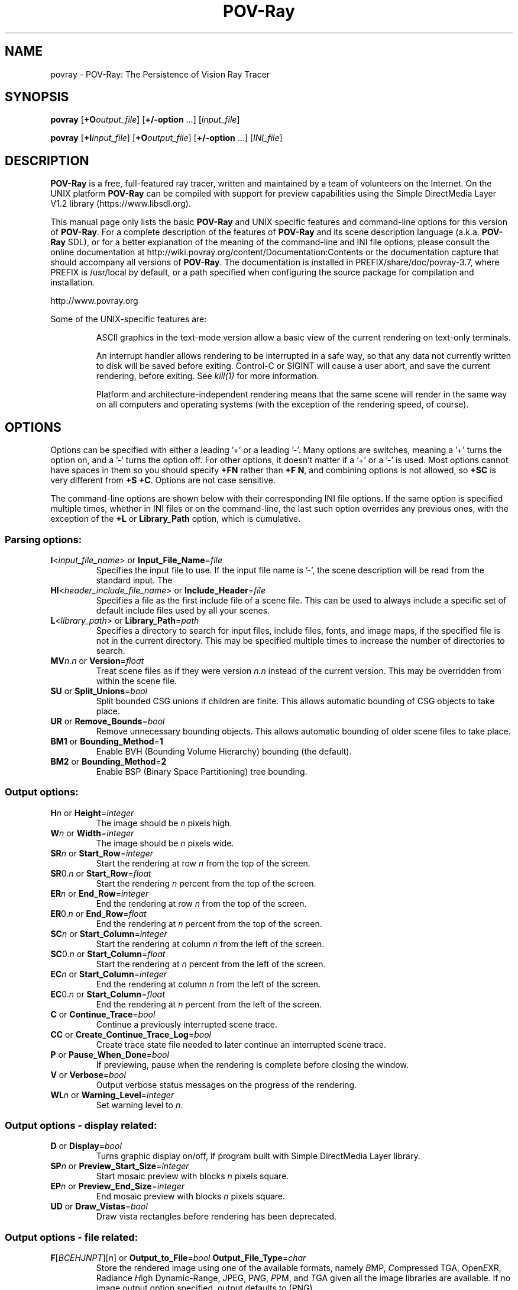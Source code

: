 .TH POV-Ray 1 "January 2017" "POV\-Team" "Version 3.7.2" \" -*- nroff -*-
.\" man page written by Andreas Dilger
.\" updated by Mark Gordon for POV-Ray 3.5
.\" updated by Nicolas Calimet and Christoph Hormann for POV-Ray 3.6
.\" updated by James Holsenback for POV-Ray 3.7
.\" updated by William F. Pokorny and Christoph Lipka for POV-Ray 3.7.1

.SH NAME
povray \- POV\-Ray: The Persistence of Vision Ray Tracer

.SH SYNOPSIS
\fBpovray\fP [\fB+O\fP\fIoutput_file\fP] [\fB+/\-option\fP ...]
[\fIinput_file\fP]
.LP
\fBpovray\fP [\fB+I\fP\fIinput_file\fP] [\fB+O\fP\fIoutput_file\fP]
[\fB+/\-option\fP ...] [\fIINI_file\fP]

.SH DESCRIPTION
\fBPOV\-Ray\fP is a free, full\-featured ray tracer, written and maintained
by a team of volunteers on the Internet.  On the UNIX platform \fBPOV\-Ray\fP
can be compiled with support for preview capabilities using the Simple
DirectMedia Layer V1.2 library (https://www.libsdl.org).
.LP
This manual page only lists the basic \fBPOV\-Ray\fP and UNIX specific
features and command\-line options for this version of \fBPOV\-Ray\fP.
For a complete description of the features of \fBPOV\-Ray\fP and
its scene description language (a.k.a. \fBPOV\-Ray\fP SDL),
or for a better explanation of the meaning of the
command\-line and INI file options, please consult the online documentation
at http://wiki.povray.org/content/Documentation:Contents or the documentation
capture that should accompany all versions of \fBPOV\-Ray\fP. The documentation
is installed in PREFIX/share/doc/povray-3.7, where PREFIX is /usr/local
by default, or a path specified when configuring the source package for
compilation and installation.
.LP
http://www.povray.org
.LP
Some of the UNIX\-specific features are:
.IP
ASCII graphics in the text\-mode version allow a basic view of
the current rendering on text\-only terminals.
.IP
An interrupt handler allows rendering to be interrupted in a safe way,
so that any data not currently written to disk will be saved before
exiting.  Control\-C or SIGINT will cause a user abort, and save the
current rendering, before exiting.  See \fIkill(1)\fP for more information.
.IP
Platform and architecture-independent rendering means that the same scene
will render in the same way on all computers and operating systems
(with the exception of the rendering speed, of course).

.SH OPTIONS
Options can be specified with either a leading '+' or a leading '\-'.
Many options are switches, meaning a '+' turns the option on, and a '\-'
turns the option off.  For other options, it doesn't matter if
a '+' or a '\-' is used.  Most options cannot have spaces in them
so you should specify \fB+FN\fP rather than \fB+F N\fP, and combining
options is not allowed, so \fB+SC\fP is very different from \fB+S +C\fP.
Options are not case sensitive.
.LP
The command\-line options are shown below with their corresponding INI
file options.  If the same option is specified multiple times, whether
in INI files or on the command\-line, the last such option overrides any
previous ones, with the exception of the \fB+L\fP or \fBLibrary_Path\fP
option, which is cumulative.

.SS Parsing options:
.TP
\fBI\fP<\fIinput_file_name\fP> or \fBInput_File_Name\fP=\fIfile\fP
Specifies the input file to use.  If the input file name is '\-', the
scene description will be read from the standard input.  The
.TP
\fBHI\fP<\fIheader_include_file_name\fP> or \fBInclude_Header\fP=\fIfile\fP
Specifies a file as the first include file of a scene file.  This can be
used to always include a specific set of default include files used by
all your scenes.
.TP
\fBL\fP<\fIlibrary_path\fP> or \fBLibrary_Path\fP=\fIpath\fP
Specifies a directory to search for input files, include files,
fonts, and image maps, if the specified file is not in the current
directory.  This may be specified multiple times to increase the
number of directories to search.
.TP
\fBMV\fP\fIn.n\fP or \fBVersion\fP=\fIfloat\fP
Treat scene files as if they were version \fIn.n\fP instead of the
current version.  This may be overridden from within the scene file.
.TP
\fBSU\fP or \fBSplit_Unions\fP=\fIbool\fP
Split bounded CSG unions if children are finite.  This allows automatic
bounding of CSG objects to take place.
.TP
\fBUR\fP or \fBRemove_Bounds\fP=\fIbool\fP
Remove unnecessary bounding objects.  This allows automatic bounding of
older scene files to take place.
.TP
\fBBM1\fP or \fBBounding_Method\fP=\fB1\fP
Enable BVH (Bounding Volume Hierarchy) bounding (the default).
.TP
\fBBM2\fP or \fBBounding_Method\fP=\fB2\fP
Enable BSP (Binary Space Partitioning) tree bounding.
.SS Output options:
.TP
\fBH\fP\fIn\fP or \fBHeight\fP=\fIinteger\fP
The image should be \fIn\fP pixels high.
.TP
\fBW\fP\fIn\fP or \fBWidth\fP=\fIinteger\fP
The image should be \fIn\fP pixels wide.
.TP
\fBSR\fP\fIn\fP or \fBStart_Row\fP=\fIinteger\fP
Start the rendering at row \fIn\fP from the top of the screen.
.TP
\fBSR\fP0.\fIn\fP or \fBStart_Row\fP=\fIfloat\fP
Start the rendering \fIn\fP percent from the top of the screen.
.TP
\fBER\fP\fIn\fP or \fBEnd_Row\fP=\fIinteger\fP
End the rendering at row \fIn\fP from the top of the screen.
.TP
\fBER\fP0.\fIn\fP or \fBEnd_Row\fP=\fIfloat\fP
End the rendering at \fIn\fP percent from the top of the screen.
.TP
\fBSC\fP\fIn\fP or \fBStart_Column\fP=\fIinteger\fP
Start the rendering at column \fIn\fP from the left of the screen.
.TP
\fBSC\fP0.\fIn\fP or \fBStart_Column\fP=\fIfloat\fP
Start the rendering at \fIn\fP percent from the left of the screen.
.TP
\fBEC\fP\fIn\fP or \fBStart_Column\fP=\fIinteger\fP
End the rendering at column \fIn\fP from the left of the screen.
.TP
\fBEC\fP0.\fIn\fP or \fBStart_Column\fP=\fIfloat\fP
End the rendering at \fIn\fP percent from the left of the screen.
.TP
\fBC\fP or \fBContinue_Trace\fP=\fIbool\fP
Continue a previously interrupted scene trace.
.TP
\fBCC\fP or \fBCreate_Continue_Trace_Log\fP=\fIbool\fP
Create trace state file needed to later continue an interrupted scene trace.
.TP
\fBP\fP or \fBPause_When_Done\fP=\fIbool\fP
If previewing, pause when the rendering is complete before closing the window.
.TP
\fBV\fP or \fBVerbose\fP=\fIbool\fP
Output verbose status messages on the progress of the rendering.
.TP
\fBWL\fP\fIn\fP or \fBWarning_Level\fP=\fIinteger\fP
Set warning level to \fIn\fP.

.SS Output options \- display related:
.TP
\fBD\fP or \fBDisplay\fP=\fIbool\fP
Turns graphic display on/off, if program built with Simple DirectMedia Layer library.
.TP
\fBSP\fP\fIn\fP or \fBPreview_Start_Size\fP=\fIinteger\fP
Start mosaic preview with blocks \fIn\fP pixels square.
.TP
\fBEP\fP\fIn\fP or \fBPreview_End_Size\fP=\fIinteger\fP
End mosaic preview with blocks \fIn\fP pixels square.
.TP
\fBUD\fP or \fBDraw_Vistas\fP=\fIbool\fP
Draw vista rectangles before rendering has been deprecated.
.SS Output options \- file related:
.TP
\fBF\fP[\fIBCEHJNPT\fP][\fIn\fP] or \fBOutput_to_File\fP=\fIbool\fP \fBOutput_File_Type\fP=\fIchar\fP
Store the rendered image using one of the available formats, namely  \fIB\fPMP,
\fIC\fPompressed TGA, Open\fIE\fPXR, Radiance \fIH\fPigh Dynamic-Range, \fIJ\fPPEG, P\fIN\fPG, \fIP\fPPM,
and \fIT\fPGA given all the image libraries are available. If no image output option
specified, output defaults to (PNG).
.TP
\fBO\fP<\fIoutput_file\fP> or \fBOutput_File_Name\fP=\fIfile\fP
Write the output to the file named \fIoutput_file\fP, or the standard
output if '\-' is given as the output file name.
.TP
\fBMI\fP\fIn\fP or \fBMax_Image_Buffer_Memory\fP=\fIn\fP
Sets the allowable size of the output image cache in megabytes.
.SS Tracing options:
.TP
\fBMB\fP\fIn\fP or \fBBounding\fP=\fIbool\fP \fBBounding_Threshold\fP=\fIinteger\fP
Use automatic bounding slabs if more than \fIn\fP objects are in the scene.
.TP
\fBQ\fIn\fP or \fBQuality\fP=\fIinteger\fP
Render at quality \fIn\fP.  Qualities range from \fI0\fP for rough images
and \fI9\fP for complete ray\-tracing and textures, and \fI10\fP and \fI11\fP
add radiosity.
.TP
\fBA\fP0.\fIn\fP or \fBAntialias\fP=\fIbool\fP \fBAntialias_Threshold\fP=\fIinteger\fP
Do antialiasing on the pixels until the difference between adjacent pixels
is less that 0.\fIn\fP, or the maximum recursion depth is reached.
.TP
\fBAM\fP\fIn\fP or \fBSampling_Method\fP=\fIinteger\fP
Specify the method of antialiasing used, non\-adaptive (\fIn\fP = 1), or
adaptive antialiasing (\fIn\fP = 2).
.TP
\fBJ\fP\fIn.n\fP or \fBJitter\fP=\fIbool\fP \fBJitter_Amount\fP=\fIfloat\fP
Specify maximum radius, in pixels, that antialiased samples should be
jittered from their true centers.
.TP
\fBR\fP\fIn\fP or \fBAntialias_Depth\fP=\fIinteger\fP
Set the maximum recursion depth for antialiased pixel sub\-sampling.
.TP
\fBUA\fP or \fBOutput_Alpha\fP=\fIbool\fP
Use alpha channel for transparency mask.
.TP
\fBUL\fP or \fBLight_Buffer\fP=\fIbool\fP
Use light buffer to speed up rendering has been deprecated.
.TP
\fBUV\fP or \fBVista_Buffer\fP=\fIbool\fP
Use vista buffer to speed up rendering has been deprecated.

.SS Animation options:
.TP
\fBK\fP\fIn.n\fP or \fBClock\fP=\fIfloat\fP
Render a single frame of an animation with the clock value \fIn.n\fP.
.TP
\fBKFI\fP\fIn\fP or \fBInitial_Frame\fP=\fIinteger\fP
Specify the initial frame number for an animation.
.TP
\fBKFF\fP\fIn\fP or \fBFinal_Frame\fP=\fIinteger\fP
Specify the final frame number for an animation.  This must be set at a
value other that 1 in order to render multiple frames at once.
.TP
\fBKI\fP\fIn.n\fP or \fBInitial_Clock\fP=\fIfloat\fP
Specify the clock value for the initial frame of an animation.
.TP
\fBKF\fP\fIn.n\fP or \fBFinal_Clock\fP=\fIfloat\fP
Specify the clock value for the frame final of an animation.
.TP
\fBSF\fP\fIn\fP or \fBSubset_Start_Frame\fP=\fIinteger\fP
Render a subset of frames from an animation, starting at frame \fIn\fP.
.TP
\fBSF\fP\fI0.n\fP or \fBSubset_Start_Frame\fP=\fIfloat\fP
Render a subset of frames from an animation, starting \fIn\fP percent
into the animation.
.TP
\fBEF\fP\fIn\fP or \fBSubset_End_Frame\fP=\fIinteger\fP
Render a subset of frames from an animation, stopping at frame \fIn\fP.
.TP
\fBEF\fP\fI0.n\fP or \fBSubset_End_Frame\fP=\fIfloat\fP
Render a subset of frames from an animation, stopping \fIn\fP percent
into the animation.
.TP
\fBKC\fP or \fBCyclic_Animation\fP=\fIbool\fP
Generate clock values for a cyclic animation.
.TP
\fBUF\fP or \fBField_Render\fP=\fIbool\fP
Rendering alternate frames using odd/even fields has been deprecated.
.TP
\fBUO\fP or \fBOdd_Field\fP=\fIbool\fP
Starting a field rendered animation on the odd field rather than the even field has been deprecated.

.SS Redirecting options:
.TP
\fBGI<name>\fP or \fBCreate_Ini\fP=\fIbool\fP or \fBCreate_Ini\fP=\fIfile\fP
Write all INI parameters to a file named after the input scene file, or one
with the specified name.
.TP
\fBG\fP[\fIADFRSW\fP]<name> or \fB<Stream>_File\fP=\fIbool\fP or \fB<Stream>_File\fP=\fIfile\fP
Write the stream to the console and/or the specified file.  The streams are
\fIA\fPll_File (except status), \fID\fPebug_File, \fIF\fPatal_File,
\fIR\fPender_File, \fIS\fPtatistics_File, and the \fIW\fParning_File.

.SS Exit status:
.TP
\fB0\fP  if OK,
.TP
.TP
\fB1\fP  if minor problems (e.g. invalid options),
.TP
.TP
\fB>1\fP if serioues trouble (e.g. Sementation fault).

.SH FILES
.LP
\fBPOV\-Ray\fP for UNIX allows a \fIpovray.ini\fP file in the current
directory to override the individual setting in
\fI$HOME/.povray/3.7/povray.ini\fP.
\fBPOV\-Ray\fP looks for initial configuration information, like the
Library_Path settings, which gives the location for the standard include
files, first in the environment variable \fI$POVINI\fP, then in
\fI./povray.ini\fP, then in \fI$HOME/.povray/3.7/povray.ini\fP, then in
\fIPREFIX/etc/povray/3.7/povray.ini\fP. The PREFIX directory can be changed
at compile\-time using the \-\-prefix option of the configure script.
For backward compatibility with \fBPOV\-Ray\fP version 3.5 and earlier,
the \fI$HOME/.povrayrc\fP and \fI$PREFIX/etc/povray.ini\fP files are also
searched for when none of the above files were found.
.LP
Since version 3.5 \fBPOV\-Ray\fP features an I/O Restriction mechanism.
I/O Restrictions attempt to at least partially protect a machine running
\fBPOV-Ray\fP from having files read or written outside of a given set
of directories. The settings are defined in two \fIconfiguration files\fP,
a system-level \fIPREFIX/etc/povray/3.7/povray.conf\fP file and an user-level
\fI$HOME/.povray/3.7/povray.conf\fP file with more restrictive settings.
In \fBPOV-Ray\fP 3.7 the format of these configuration files has changed,
and no backward compatibility is retained with the configuration files
in \fBPOV-Ray\fP 3.5. See the documentation for further details and
examples of I/O Restriction settings.

.SH SEE ALSO
kill(1) and Full documentation at:
  http://wiki.povray.org/content/Documentation:Contents


.SH COPYRIGHT
Persistence of Vision Ray Tracer ('POV-Ray') version 3.7.
Copyright (c) 1991-2017 Persistence of Vision Raytracer Pty. Ltd.
.LP
POV-Ray is free software: you can redistribute it and/or modify
it under the terms of the GNU Affero General Public License as
published by the Free Software Foundation, either version 3 of the
License, or (at your option) any later version.
.LP
POV-Ray is distributed in the hope that it will be useful,
but WITHOUT ANY WARRANTY; without even the implied warranty of
MERCHANTABILITY or FITNESS FOR A PARTICULAR PURPOSE.  See the
GNU Affero General Public License for more details.
.LP
You should have received a copy of the GNU Affero General Public License
along with this program.  If not, see <http://www.gnu.org/licenses/>.

.SH TRADEMARKS
The terms \fIPersistence of Vision Raytracer\fP, \fIPOV-Team\fP and \fIPOV-Ray\fP
are trademarks of Persistence of Vision Raytracer Pty. Ltd.

UNIX is a registered trademark of The Open Group in the US and other
countries.

.SH BUGS
Before reporting a bug to our bug-tracking system
\fIhttps://github.com/POV-Ray/povray/issues\fP you
should make sure you have the latest version of the software, in case the bug
has already been fixed. There are a large number of \fBPOV\-Ray\fP users on the
\fBPOV\-Ray\fP newsserver \fInews.povray.org\fP availble by a web interface at:
http://news.povray.org/groups. You should try to find
help and assistance in there before lodging a bug report.

.SH AUTHORS
Primary POV-Ray 3.7 Architects/Developers: (Alphabetically)
.LP
  Chris Cason         Thorsten Froehlich  Christoph Lipka
.LP
With Assistance From: (Alphabetically)
.LP
  Nicolas Calimet     Jerome Grimbert     James Holsenback
  Christoph Hormann   Nathan Kopp         Juha Nieminen
  William F. Pokorny
.LP
Past Contributors: (Alphabetically)
.LP
  Steve Anger         Eric Barish         Dieter Bayer
  David K. Buck       Nicolas Calimet     Chris Cason
  Aaron A. Collins    Chris Dailey        Steve Demlow
  Andreas Dilger      Alexander Enzmann   Dan Farmer
  Thorsten Froehlich  Mark Gordon         Jerome Grimbert
  James Holsenback    Christoph Hormann   Mike Hough
  Chris Huff          Kari Kivisalo       Nathan Kopp
  Lutz Kretzschmar    Christoph Lipka     Jochen Lippert
  Pascal Massimino    Jim McElhiney       Douglas Muir
  Juha Nieminen       Ron Parker          William F. Pokorny
  Bill Pulver         Eduard Schwan       Wlodzimierz Skiba
  Robert Skinner      Yvo Smellenbergh    Zsolt Szalavari
  Scott Taylor        Massimo Valentini   Timothy Wegner
  Drew Wells          Chris Young
.LP
Other contributors are listed in the documentation at:
  http://wiki.povray.org/content/Documentation

.SH ACKNOWLEDGEMENT
\fBPOV\-Ray\fP is based on DKBTrace 2.12 by David K. Buck and
Aaron A. Collins.
